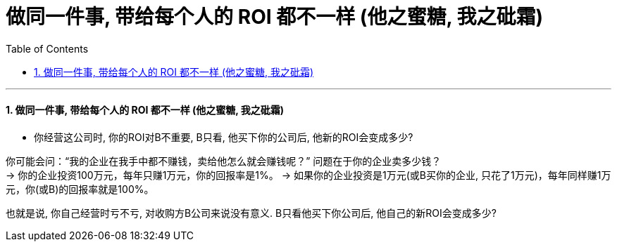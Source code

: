
= 做同一件事, 带给每个人的 ROI 都不一样 (他之蜜糖, 我之砒霜)
:toc: left
:toclevels: 3
:sectnums:

'''

==== 做同一件事, 带给每个人的 ROI 都不一样 (他之蜜糖, 我之砒霜)

- 你经营这公司时, 你的ROI对B不重要, B只看, 他买下你的公司后, 他新的ROI会变成多少?

你可能会问：“我的企业在我手中都不赚钱，卖给他怎么就会赚钱呢？” 问题在于你的企业卖多少钱？  +
-> 你的企业投资100万元，每年只赚1万元，你的回报率是1%。
-> 如果你的企业投资是1万元(或B买你的企业, 只花了1万元)，每年同样赚1万元，你(或B)的回报率就是100%。

也就是说, 你自己经营时亏不亏, 对收购方B公司来说没有意义. B只看他买下你公司后, 他自己的新ROI会变成多少?
